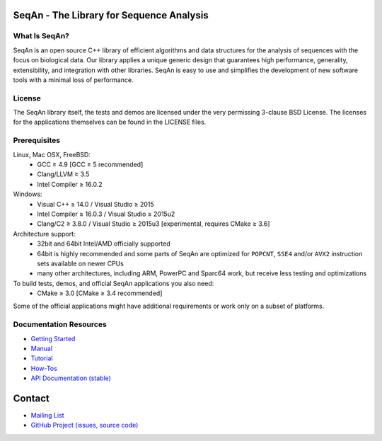 .. image:: https://readthedocs.io/projects/seqan/badge/?version=develop
   :target: https://seqan.readthedocs.io/en/develop?badge=develop
   :alt: Documentation Status

SeqAn - The Library for Sequence Analysis
=========================================

What Is SeqAn?
--------------

SeqAn is an open source C++ library of efficient algorithms and data structures for the analysis of sequences with the focus on biological data.
Our library applies a unique generic design that guarantees high performance, generality, extensibility, and integration with other libraries.
SeqAn is easy to use and simplifies the development of new software tools with a minimal loss of performance.

License
-------

The SeqAn library itself, the tests and demos are licensed under the very permissing 3-clause BSD License.
The licenses for the applications themselves can be found in the LICENSE files.

Prerequisites
-------------------

Linux, Mac OSX, FreeBSD:
  * GCC ≥ 4.9 [GCC ≥ 5 recommended]
  * Clang/LLVM ≥ 3.5
  * Intel Compiler ≥ 16.0.2
Windows:
  * Visual C++ ≥ 14.0 / Visual Studio ≥ 2015
  * Intel Compiler ≥ 16.0.3 / Visual Studio ≥ 2015u2
  * Clang/C2 ≥ 3.8.0 / Visual Studio ≥ 2015u3 [experimental, requires CMake ≥ 3.6]

Architecture support:
  * 32bit and 64bit Intel/AMD officially supported
  * 64bit is highly recommended and some parts of SeqAn are optimized for ``POPCNT``, ``SSE4`` and/or ``AVX2`` instruction sets available on newer CPUs
  * many other architectures, including ARM, PowerPC and Sparc64 work, but receive less testing and optimizations

To build tests, demos, and official SeqAn applications you also need:
  * CMake ≥ 3.0 [CMake ≥ 3.4 recommended]

Some of the official applications might have additional requirements or work only on a subset of platforms.

Documentation Resources
-----------------------

* `Getting Started <https://seqan.readthedocs.io/en/master/Tutorial/GettingStarted>`_
* `Manual <https://seqan.readthedocs.io/en/master>`_
* `Tutorial <https://seqan.readthedocs.io/en/master/index.html#tutorials>`_
* `How-Tos <https://seqan.readthedocs.io/en/master/Tutorial/HowTo>`_
* `API Documentation (stable) <https://docs.seqan.de/seqan/master/>`_

Contact
=======

* `Mailing List <https://lists.fu-berlin.de/listinfo/seqan-dev#subscribe>`_
* `GitHub Project (issues, source code) <https://github.com/seqan/seqan>`_
